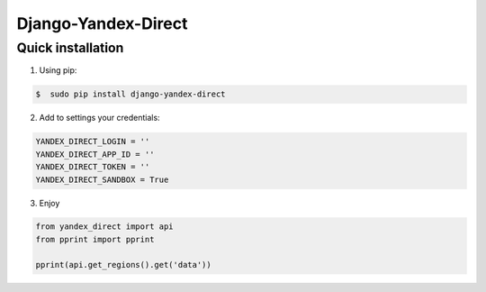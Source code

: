 Django-Yandex-Direct
====================

Quick installation
------------------
1. Using pip:

.. code-block:: bash

    $  sudo pip install django-yandex-direct

2. Add to settings your credentials:

.. code-block:: python

    YANDEX_DIRECT_LOGIN = ''
    YANDEX_DIRECT_APP_ID = ''
    YANDEX_DIRECT_TOKEN = ''
    YANDEX_DIRECT_SANDBOX = True

3. Enjoy

.. code-block:: python

    from yandex_direct import api
    from pprint import pprint

    pprint(api.get_regions().get('data'))
